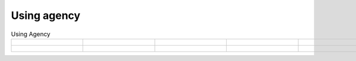 Using agency
=================================================


.. list-table:: Using Agency
   :widths: 25 25 25 25 25
   :header-rows: 0
   :align: center
   
   * - .. figure:: /images/Tsinghua_University.png
          :align: center 
          :figwidth: 175px     

     - .. figure:: /images/Peking_University.jpg
          :align: center  
          :figwidth: 175px   

     - .. figure:: /images/Xidian_University.png
          :align: center  
          :figwidth: 175px  

     - .. figure:: /images/Xi’an_Jiaotong_University.png
          :align: center  
          :figwidth: 175px        
          
     - .. figure:: /images/Zhejiang_University.png
          :align: center  
          :figwidth: 175px     

   * - .. figure:: /images/Shandong_University_of_Science_and_Technology.png
          :align: center 
          :figwidth: 175px     

     - .. figure:: /images/Kunming_University_of_Science_and_Technology.jfif
          :align: center  
          :figwidth: 175px 
     - 
     -           
     - 